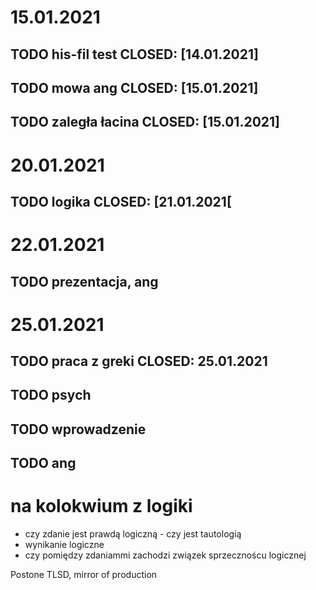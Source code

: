 
* 15.01.2021
** TODO his-fil test CLOSED: [14.01.2021]

** TODO mowa ang CLOSED: [15.01.2021]

** TODO zaległa łacina CLOSED: [15.01.2021]
*  20.01.2021 
** TODO logika CLOSED: [21.01.2021[
* 22.01.2021
** TODO prezentacja, ang
* 25.01.2021
** TODO praca z greki CLOSED: 25.01.2021
** TODO psych
** TODO wprowadzenie 
** TODO ang
* na kolokwium z logiki
-  czy zdanie jest prawdą logiczną - czy jest tautologią
- wynikanie logiczne
- czy pomiędzy zdaniammi zachodzi związek sprzecznoścu logicznej


Postone TLSD, mirror of production

